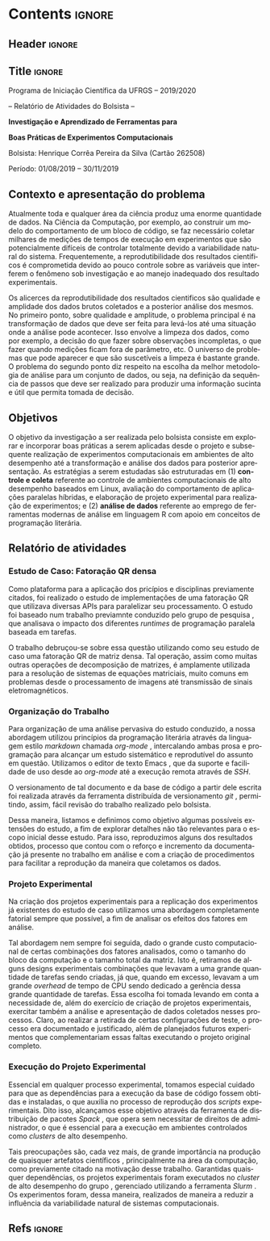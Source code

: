 #+AUTHOR: HCPSILVA

#+STARTUP: overview indent
#+LANGUAGE: pt-br
#+OPTIONS: H:3 creator:nil timestamp:nil skip:nil toc:nil num:t ^:nil ~:~
#+OPTIONS: author:nil title:nil date:nil
#+TAGS: noexport(n) deprecated(d) ignore(i)
#+EXPORT_SELECT_TAGS: export
#+EXPORT_EXCLUDE_TAGS: noexport
#+DESCRIPTION: Proposta de Projeto de Pesquisa INF/UFRGS para Petrobras
#+KEYWORDS: inf ufrgs petrobras

#+LATEX_CLASS: article
#+LATEX_CLASS_OPTIONS: [a4paper,12pt,portuguese]
#+LATEX_HEADER: \usepackage{palatino}
#+LATEX_HEADER: \usepackage{tabularx}
#+LATEX_HEADER: \usepackage{booktabs}
#+LATEX_HEADER: \usepackage{multirow}
#+LATEX_HEADER: \usepackage{booktabs}
#+LATEX_HEADER: \usepackage[margin=1cm,top=0cm,bottom=4cm]{geometry}
#+Latex_HEADER: \usepackage[utf8]{inputenc}
#+Latex_HEADER: \usepackage[rubberchapters,clearempty,pagestyles]{titlesec}
#+Latex_HEADER: \usepackage{xspace}
#+Latex_HEADER: \usepackage[portuguese]{babel}
#+latex_header: \usepackage{hyperref}
#+latex_header: \usepackage{fancyhdr}

* Contents                                                           :ignore:
** Header                                                           :ignore:

#+BEGIN_EXPORT latex
\setlength{\headheight}{3cm}
\titlespacing*{\section}{0pt}{10pt}{-.3\parskip}
\setlength{\parskip}{3pt}

\pagestyle{fancyplain}

\chead{}
\rhead{}
\lhead{UFRGS -- Departamento de Informática Aplicada \\
Prof. Lucas M. Schnorr -- http://www.inf.ufrgs.br/{\raise.17ex\hbox{$\scriptstyle\sim$}}schnorr/}
#+END_EXPORT
** Title                                                            :ignore:

#+Latex: {\Large

#+BEGIN_CENTER
Programa de Iniciação Científica da UFRGS -- 2019/2020
#+END_CENTER

#+BEGIN_CENTER
-- Relatório de Atividades do Bolsista --

*Investigação e Aprendizado de Ferramentas para*

*Boas Práticas de Experimentos Computacionais*

#+latex: {\normalsize

Bolsista: Henrique Corrêa Pereira da Silva (Cartão 262508)

Período: 01/08/2019 -- 30/11/2019

#+latex: }
#+END_CENTER

#+Latex: }

** Contexto e apresentação do problema

Atualmente toda e qualquer área da ciência produz uma enorme
quantidade de dados. Na Ciência da Computação, por exemplo, ao
construir um modelo do comportamento de um bloco de código, se faz
necessário coletar milhares de medições de tempos de execução em
experimentos que são potencialmente difíceis de controlar totalmente
devido a variabilidade natural do sistema. Frequentemente, a
reprodutibilidade dos resultados científicos é comprometida devido ao
pouco controle sobre as variáveis que interferem o fenômeno sob
investigação e ao manejo inadequado dos resultado experimentais.

Os alicerces da reprodutibilidade dos resultados cientificos são
qualidade e amplidade dos dados brutos coletados e a posterior análise
dos mesmos.  No primeiro ponto, sobre qualidade e amplitude, o
problema principal é na transformação de dados que deve ser feita para
levá-los até uma situação onde a análise pode acontecer. Isso envolve
a limpeza dos dados, como por exemplo, a decisão do que fazer sobre
observações incompletas, o que fazer quando medições ficam fora de
parâmetro, etc. O universo de problemas que pode aparecer e que são
suscetíveis a limpeza é bastante grande. O problema do segundo ponto
diz respeito na escolha da melhor metodologia de análise para um
conjunto de dados, ou seja, na definição da sequência de passos que
deve ser realizado para produzir uma informação sucinta e útil que
permita tomada de decisão.

** Objetivos

O objetivo da investigação a ser realizada pelo bolsista consiste em
explorar e incorporar boas práticas a serem aplicadas desde o projeto
e subsequente realização de experimentos computacionais em ambientes
de alto desempenho até a transformação e análise dos dados para
posterior apresentação. As estratégias a serem estudadas são
estruturadas em (1) *controle e coleta* referente ao controle de
ambientes computacionais de alto desempenho baseados em Linux,
avaliação do comportamento de aplicações paralelas híbridas, e
elaboração de projeto experimental para realização de experimentos; e
(2) *análise de dados* referente ao emprego de ferramentas modernas de
análise em linguagem R com apoio em conceitos de programação
literária.

** Relatório de atividades

#+begin_comment

TODO:
- Escreva o relatório aqui, nas seções abaixo.
- Crie outras seções caso aches pertinente.

#+end_comment

*** Estudo de Caso: Fatoração QR densa

Como plataforma para a aplicação dos pricípios e disciplinas previamente
citados, foi realizado o estudo de implementações de uma fatoração QR que
utilizava diversas APIs para paralelizar seu processamento. O estudo foi baseado
num trabalho previamnte conduzido pelo grupo de pesquisa
\cite{miletto2019abrest}, que analisava o impacto dos diferentes /runtimes/ de
programação paralela baseada em tarefas.

O trabalho debruçou-se sobre essa questão utilizando como seu estudo de caso uma
fatoração QR de matriz densa. Tal operação, assim como muitas outras operações
de decomposição de matrizes, é amplamente utilizada para a resolução de sistemas
de equações matriciais, muito comuns em problemas desde o processamento de
imagens até transmissão de sinais eletromagnéticos.

*** Organização do Trabalho

Para organização de uma análise pervasiva do estudo conduzido, a nossa abordagem
utilizou princípios da programação literária \cite{knuth1984} através da
linguagem estilo /markdown/ chamada /org-mode/ \cite{dominik2010}, intercalando
ambas prosa e programação para alcançar um estudo sistemático e reprodutível do
assunto em questão. Utilizamos o editor de texto Emacs \cite{stallman2017emacs},
que da suporte e facilidade de uso desde ao /org-mode/ até a execução remota
através de /SSH/.

O versionamento de tal documento e da base de código a partir dele escrita foi
realizada através da ferramenta distribuída de versionamento /git/
\cite{stanisic2015}, permitindo, assim, fácil revisão do trabalho realizado pelo
bolsista.

Dessa maneira, listamos e definimos como objetivo algumas possíveis extensões do
estudo, a fim de explorar detalhes não tão relevantes para o escopo inicial
desse estudo. Para isso, reproduzimos alguns dos resultados obtidos, processo
que contou com o reforço e incremento da documentação já presente no trabalho em
análise e com a criação de procedimentos para facilitar a reprodução da maneira
que coletamos os dados.

*** Projeto Experimental

Na criação dos projetos experimentais para a replicação dos experimentos já
existentes do estudo de caso utilizamos uma abordagem completamente fatorial
\cite{jain1990art} sempre que possível, a fim de analisar os efeitos dos fatores
em análise.

Tal abordagem nem sempre foi seguida, dado o grande custo computacional de
certas combinações dos fatores analisados, como o tamanho do bloco da computação
e o tamanho total da matriz. Isto é, retiramos de alguns designs experimentais
combinações que levavam a uma grande quantidade de tarefas sendo criadas, já
que, quando em excesso, levavam a um grande /overhead/ de tempo de CPU sendo
dedicado a gerência dessa grande quantidade de tarefas. Essa escolha foi tomada
levando em conta a necessidade de, além do exercício de criação de projetos
experimentais, exercitar também a análise e apresentação de dados coletados
nesses processos. Claro, ao realizar a retirada de certas configurações de
teste, o processo era documentado e justificado, além de planejados futuros
experimentos que complementariam essas faltas executando o projeto original
completo.

*** Execução do Projeto Experimental

Essencial em qualquer processo experimental, tomamos especial cuidado para que
as dependências para a execução da base de código fossem obtidas e instaladas, o
que auxilia no processo de reprodução dos /scripts/ experimentais. Dito isso,
alcançamos esse objetivo através da ferramenta de distribuição de pacotes
/Spack/ \cite{gamblin2015spack}, que opera sem necessitar de direitos de
administrador, o que é essencial para a execução em ambientes controlados como
/clusters/ de alto desempenho.

Tais preocupações são, cada vez mais, de grande importância na produção de
quaisquer artefatos científicos \cite{stanisic2015}, principalmente na área da
computação, como previamente citado na motivação desse trabalho. Garantidas
quaisquer dependências, os projetos experimentais foram executados no /cluster/
de alto desempenho do grupo \cite{nesi2019pcad}, gerenciado utilizando a
ferramenta /Slurm/ \cite{yoo2003slurm}. Os experimentos foram, dessa maneira,
realizados de maneira a reduzir a influência da variabilidade natural de
sistemas computacionais.

** Descrição do trabalho e metodologia                            :noexport:

Inicialmente serão estudados os principais fatores que controlam ou
interferem na execução de experimentos em sistemas computacionais
focados em processamento de alto desempenho (SO Linux, múltiplos nós,
redes de baixa latência, recursos de processamento heterogêneos).  Em
segundo momento, serão estudadas ferramentas para elaboração de
projeto experimental que auxiliem tanto na identificação de fatores
relevantes quanto na aleatorização que permite absorver anomalias
inesperadas durante a execução da bateria experimental.  O próximo
passo consiste na seleção e estudo de aplicação paralela que execute
em /hardware/ de alto desempenho contemporâneo. Esta aplicação será
usada como estudo de caso, para ilustrar a aplicação das etapas
anteriores.

O segundo momento, que envolve a fase pós-execução do experimento,
será dedicado a etapa de análise de dados. Esta etapa consite em um
processo iterativo, onde uma análise anterior em alto nível permite
identificar e delimitar cenários e configurações que alimentam uma
nova execução da etapade controle e coleta, passos que se sucedem
levando a elaboração de hipóteses e conclusões científicas. Nesta
etapa serão combinadas ferramentas de programação literária (Emacs e
org-mode) com pacotes de análise e visualização de dados fornecidos
pela linguagem R.

Espera-se que este trabalho culmine na escrita de artigos técnicos e
científicos que apresentem e discutam os conceitos estudados bem como
os resultados observados na investigação realizada como estudo de
caso.  Este trabalho tem forte intersecção com trabalhos já sendo
conduzidos por outros alunos (em nível de pós-graduação) dentro do
grupo de pesquisa, portanto um trabalho em equipe é esperado com
envolvimento do bolsista em assuntos periféricos no contexto da
investigação.

Em coerência com os temas aboradados, será dedicado significativo
esforço com relação a reprodutibilidade da pesquisa em si. Sendo
assim, pretende-se disponibilizar material complementar, dados brutos
e análise produzidas em complementação aos textos científicos
elaborados. Acredita-se que isso contribuirá para a formação
científica do aluno bolsista, bem como para a disseminação de práticas
reprodutíveis no ambiente acadêmico.

** Ambiente de desenvolvimento                                    :noexport:

| Ambiente               | Linux (desktop e servidor) |
| Programação            | R, lisp, shell, C          |
| Gestão do projeto      | git                        |
| Ferramentas auxiliares | rstudio                    |
| Relatório e artigos    | emacs, org-mode, latex     |

** Cronograma                                                     :noexport:

A tabela [[tab.cronograma]] descreve as atividades previstas neste projeto
de pesquisa. As atividades de estudo, implementação, experimentação e
avaliação ocorrem permanentemente devido às melhoras realizadas a
partir das soluções propostas durante o projeto. É obrigatório que o
bolsista apresente os resultados do seu processo de investigação
durante o Salão de Iniciação Científica em Outubro de 2020.

#+CAPTION: Cronograma do Projeto de Pesquisa
#+LABEL: tab.cronograma
#+ATTR_LATEX: :booktabs :environment longtable :align p{8cm}cccccccccccc
| *Atividade* / *Mês*                        |       1 | 2       | 3       | 4       | 5       | 6       | 7       | 8       | 9       | 10      | 11      | 12      |
|--------------------------------------------+---------+---------+---------+---------+---------+---------+---------+---------+---------+---------+---------+---------|
| 1. Estudo de fatores                       | \bullet | \bullet |         |         |         |         |         |         |         |         |         |         |
| 2. Controle, Coleta e Projeto Experimental |         | \bullet | \bullet |         |         |         |         |         |         |         |         |         |
| 3. Aplicação Paralela                      |         |         | \bullet | \bullet | \bullet |         |         | \bullet | \bullet | \bullet |         |         |
| 4. Ferramentas de Análise de Dados         |         |         |         |         | \bullet | \bullet | \bullet | \bullet | \bullet | \bullet | \bullet |         |
| 5. Estudo de Caso                          |         |         |         | \bullet | \bullet |         | \bullet | \bullet | \bullet | \bullet |         |         |
| 6. Redação de Artigo                       |         |         |         |         |         | \bullet |         |         |         |         | \bullet | \bullet |
| 7. Redação de Relatório                    |         |         |         |         |         |         |         |         |         |         |         | \bullet |

** Refs                                                             :ignore:

#+LATEX: \bibliographystyle{apalike}
#+LATEX: \bibliography{refs}

* BIBTEX file is HERE                                              :noexport:

Tangle this file with C-c C-v t; the =make= command tangle it automatically.

#+begin_src bib :tangle refs.bib
% Only BIBTEX entries here

@inproceedings{yoo2003slurm,
 author = {Yoo, Andy B. and Jette, Morris A. and Grondona, Mark},
 title = {SLURM: Simple Linux Utility for Resource Management},
 booktitle = {Job Scheduling Strategies for Parallel Processing},
 year = {2003},
 publisher = {Springer Berlin Heidelberg},
 address = {Berlin, Heidelberg},
 pages = {44--60},
 abstract = {A new cluster resource management system called Simple Linux Utility Resource Management (SLURM) is described in this paper. SLURM, initially developed for large Linux clusters at the Lawrence Livermore National Laboratory (LLNL), is a simple cluster manager that can scale to thousands of processors. SLURM is designed to be flexible and fault-tolerant and can be ported to other clusters of different size and architecture with minimal effort. We are certain that SLURM will benefit both users and system architects by providing them with a simple, robust, and highly scalable parallel job execution environment for their cluster system.},
 isbn = {978-3-540-39727-4}
}

@inproceedings{nesi2019pcad,
 author = {Lucas Leandro Nesi and Matheus S. Serpa and Lucas Mello Schnorr and Philippe Olivier Alexandre Navaux},
 title = {HPC Resources Management Infraestruture Description and 10-month Statistics},
 booktitle = {Anais do XVII Workshop de Processamento Paralelo e Distribuído},
 location = {Porto Alegre},
 year = {2019},
 keywords = {},
 issn = {0000-0000},
 pages = {21--24},
 url = {https://www.inf.ufrgs.br/gppd/wsppd/2019/papers/proceedings/WSPPDProceedings.pdf}
}

@book{jain1990art,
  title={The Art of Computer Systems Performance Analysis: Techniques for Experimental Design, Measurement, Simulation, and Modeling},
  author={Jain, R.},
  isbn={9788126519057},
  url={https://books.google.com.br/books?id=eOR0kJjgMqkC},
  year={1990},
  publisher={Wiley}
}

@inproceedings{miletto2019abrest,
 author = {Marcelo Miletto and Lucas Schnorr},
 title = {OpenMP and StarPU Abreast: the Impact of Runtime in Task-Based Block QR Factorization Performance},
 booktitle = {Anais do XX Simpósio em Sistemas Computacionais de Alto Desempenho},
 location = {Campo Grande},
 year = {2019},
 keywords = {},
 issn = {0000-0000},
 pages = {25--36},
 publisher = {SBC},
 address = {Porto Alegre, RS, Brasil},
 doi = {10.5753/wscad.2019.8654},
 url = {https://sol.sbc.org.br/index.php/wscad/article/view/8654}
}

@article{cpe4472,
author = {Garcia Pinto Vinícius and Mello Schnorr Lucas and Stanisic Luka and Legrand Arnaud and Thibault Samuel and Danjean Vincent},
title = {A visual performance analysis framework for task‐based parallel applications running on hybrid clusters},
journal = {Concurrency and Computation: Practice and Experience},
volume = {0},
number = {0},
year = 2018,
pages = {e4472},
keywords = {Cholesky, heterogeneous platforms, high‐performance computing, task‐based applications, trace visualization},
doi = {10.1002/cpe.4472},
url = {https://onlinelibrary.wiley.com/doi/abs/10.1002/cpe.4472},
eprint = {https://onlinelibrary.wiley.com/doi/pdf/10.1002/cpe.4472},
note = {Early View, check https://doi.org/10.1002/cpe.4472},
}

@article{stanisic2015,
 author = {Stanisic, Luka and Legrand, Arnaud and Danjean, Vincent},
 title = {An Effective Git And Org-Mode Based Workflow For Reproducible Research},
 journal = {SIGOPS Oper. Syst. Rev.},
 issue_date = {January 2015},
 volume = {49},
 number = {1},
 month = jan,
 year = {2015},
 issn = {0163-5980},
 pages = {61--70},
 numpages = {10},
 url = {http://doi.acm.org/10.1145/2723872.2723881},
 doi = {10.1145/2723872.2723881},
 acmid = {2723881},
 publisher = {ACM},
 address = {New York, NY, USA},
}

@article{knuth1984,
  author =   {Knuth, D. E.},
  doi =      {10.1093/comjnl/27.2.97},
  issn =     {0010-4620},
  journal =  {The Computer Journal},
  month =    2,
  number =   2,
  pages =    {97--111},
  publisher =    {Oxford University Press},
  title =    {{Literate Programming}},
  volume =   27,
  year =     1984
}

@book{dominik2010,
 author = {Dominik, Carsten},
 title = {The Org Mode 7 Reference Manual - Organize Your Life with GNU Emacs},
 year = {2010},
 isbn = {1906966087, 9781906966089},
 publisher = {Network Theory Ltd.},
}

@book{stallman2017emacs,
  address =  {Boston, USA},
  author =   {Richard Stallman and others},
  edition =  17,
  pages =    635,
  publisher =    {Free Software Foundation},
  title =    {{GNU Emacs Manual}},
  url = {https://www.gnu.org/software/emacs/manual/pdf/emacs.pdf},
  urldate =  {2017-12-04},
  year =     2017
}

@Manual{rmanual,
    title = {R: A Language and Environment for Statistical Computing},
    author = {{R Core Team}},
    organization = {R Foundation for Statistical Computing},
    address = {Vienna, Austria},
    year = {2018},
    url = {https://www.R-project.org/},
  }

@inproceedings{gamblin2015spack,
  title = {The Spack package manager: Bringing order to HPC software chaos},
  author = {Gamblin, Todd and LeGendre, Matthew and Collette, Michael R and Lee, Gregory L and Moody, Adam and de Supinski, Bronis R and Futral, Scott},
  booktitle = {High Performance Computing, Networking, Storage and Analysis, 2015 SC-International Conference for},
  pages = {1--12},
  year = {2015},
  organization = {IEEE}
}
#+end_src
* Emacs setup                                                      :noexport:
# Local Variables:
# eval: (add-to-list 'load-path ".")
# eval: (require 'ox-extra)
# eval: (ox-extras-activate '(ignore-headlines))
# End:
